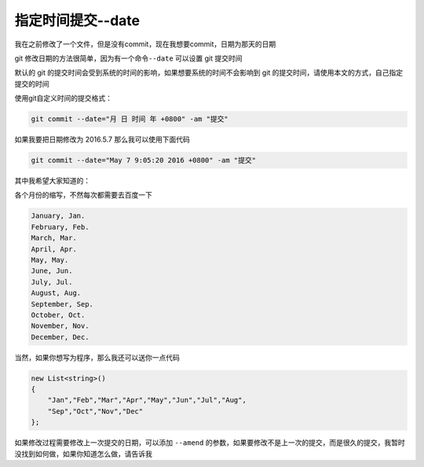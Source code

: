 指定时间提交--date
============================

我在之前修改了一个文件，但是没有commit，现在我想要commit，日期为那天的日期

git 修改日期的方法很简单，因为有一个命令\ ``--date`` 可以设置 git
提交时间

默认的 git
的提交时间会受到系统的时间的影响，如果想要系统的时间不会影响到 git
的提交时间，请使用本文的方式，自己指定提交的时间

使用git自定义时间的提交格式：

.. code:: csharp

   git commit --date="月 日 时间 年 +0800" -am "提交"

如果我要把日期修改为 2016.5.7 那么我可以使用下面代码

.. code:: csharp

   git commit --date="May 7 9:05:20 2016 +0800" -am "提交"

其中我希望大家知道的：

各个月份的缩写，不然每次都需要去百度一下

.. code:: csharp

   January, Jan.
   February, Feb.
   March, Mar.
   April, Apr.
   May, May.
   June, Jun.
   July, Jul.
   August, Aug.
   September, Sep.
   October, Oct.
   November, Nov.
   December, Dec.

当然，如果你想写为程序，那么我还可以送你一点代码

.. code:: csharp

               new List<string>()
               {
                   "Jan","Feb","Mar","Apr","May","Jun","Jul","Aug",
                   "Sep","Oct","Nov","Dec"
               };

如果修改过程需要修改上一次提交的日期，可以添加 ``--amend``
的参数，如果要修改不是上一次的提交，而是很久的提交，我暂时没找到如何做，如果你知道怎么做，请告诉我
